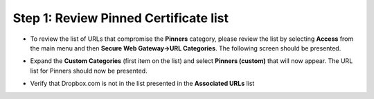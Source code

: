 Step 1: Review Pinned Certificate list
~~~~~~~~~~~~~~~~~~~~~~~~~~~~~~~~~~~~~~

-  To review the list of URLs that compromise the **Pinners**
   category, please review the list by selecting **Access** from the
   main menu and then **Secure Web Gateway->URL Categories**. The
   following screen should be presented.

   |image25|

-  Expand the **Custom Categories** (first item on the list) and
   select **Pinners (custom)** that will now appear. The URL list for
   Pinners should now be presented.

   |image26|

-  Verify that Dropbox.com is not in the list presented in the
   **Associated URLs** list

.. |image25| image:: ../images/image024.png
   :width: 7.05556in
   :height: 7.78333in
.. |image26| image:: ../images/image025.png
   :width: 7.05556in
   :height: 3.15486in
